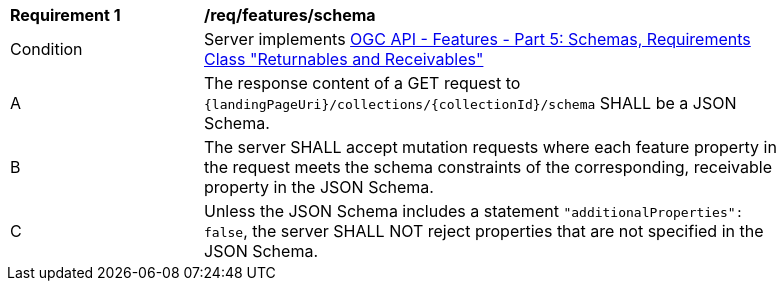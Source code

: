 [[req_features_schema]]
[width="90%",cols="2,6a"]
|===
^|*Requirement {counter:req-id}* |*/req/features/schema*
^|Condition |Server implements <<OAFeat-5,OGC API - Features - Part 5: Schemas, Requirements Class "Returnables and Receivables">>
^|A |The response content of a GET request to `{landingPageUri}/collections/{collectionId}/schema` SHALL be a JSON Schema.
^|B |The server SHALL accept mutation requests where each feature property in the request meets the schema constraints of the corresponding, receivable property in the JSON Schema.
^|C |Unless the JSON Schema includes a statement `"additionalProperties": false`, the server SHALL NOT reject properties that are not specified in the JSON Schema.
|===
